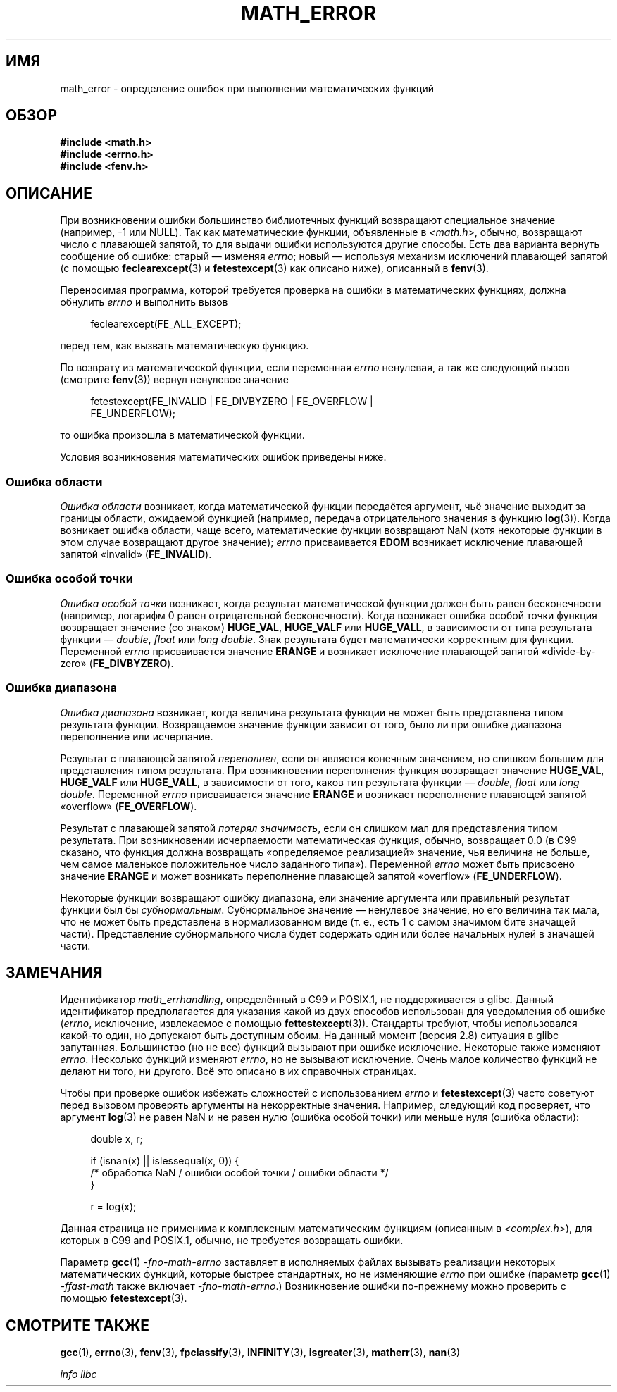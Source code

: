 .\" -*- mode: troff; coding: UTF-8 -*-
.\" Copyright (c) 2008, Linux Foundation, written by Michael Kerrisk
.\"     <mtk.manpages@gmail.com>
.\"
.\" %%%LICENSE_START(VERBATIM)
.\" Permission is granted to make and distribute verbatim copies of this
.\" manual provided the copyright notice and this permission notice are
.\" preserved on all copies.
.\"
.\" Permission is granted to copy and distribute modified versions of this
.\" manual under the conditions for verbatim copying, provided that the
.\" entire resulting derived work is distributed under the terms of a
.\" permission notice identical to this one.
.\"
.\" Since the Linux kernel and libraries are constantly changing, this
.\" manual page may be incorrect or out-of-date.  The author(s) assume no
.\" responsibility for errors or omissions, or for damages resulting from
.\" the use of the information contained herein.  The author(s) may not
.\" have taken the same level of care in the production of this manual,
.\" which is licensed free of charge, as they might when working
.\" professionally.
.\"
.\" Formatted or processed versions of this manual, if unaccompanied by
.\" the source, must acknowledge the copyright and authors of this work.
.\" %%%LICENSE_END
.\"
.\"*******************************************************************
.\"
.\" This file was generated with po4a. Translate the source file.
.\"
.\"*******************************************************************
.TH MATH_ERROR 7 2017\-09\-15 Linux "Руководство программиста Linux"
.SH ИМЯ
math_error \- определение ошибок при выполнении математических функций
.SH ОБЗОР
.nf
\fB#include <math.h>\fP
\fB#include <errno.h>\fP
\fB#include <fenv.h>\fP
.fi
.SH ОПИСАНИЕ
При возникновении ошибки большинство библиотечных функций возвращают
специальное значение (например, \-1 или NULL). Так как математические
функции, объявленные в \fI<math.h>\fP, обычно, возвращают число с
плавающей запятой, то для выдачи ошибки используются другие способы. Есть
два варианта вернуть сообщение об ошибке: старый — изменяя \fIerrno\fP; новый —
используя механизм исключений плавающей запятой (с помощью
\fBfeclearexcept\fP(3) и \fBfetestexcept\fP(3) как описано ниже), описанный в
\fBfenv\fP(3).
.PP
Переносимая программа, которой требуется проверка на ошибки в математических
функциях, должна обнулить \fIerrno\fP и выполнить вызов
.PP
.in +4n
.EX
feclearexcept(FE_ALL_EXCEPT);
.EE
.in
.PP
перед тем, как вызвать математическую функцию.
.PP
По возврату из математической функции, если переменная \fIerrno\fP ненулевая, а
так же следующий вызов (смотрите \fBfenv\fP(3)) вернул ненулевое значение
.PP
.in +4n
.EX
fetestexcept(FE_INVALID | FE_DIVBYZERO | FE_OVERFLOW |
             FE_UNDERFLOW);
.EE
.in
.PP
.\" enum
.\" {
.\" FE_INVALID = 0x01,
.\" __FE_DENORM = 0x02,
.\" FE_DIVBYZERO = 0x04,
.\" FE_OVERFLOW = 0x08,
.\" FE_UNDERFLOW = 0x10,
.\" FE_INEXACT = 0x20
.\" };
то ошибка произошла в математической функции.
.PP
Условия возникновения математических ошибок приведены ниже.
.SS "Ошибка области"
\fIОшибка области\fP возникает, когда математической функции передаётся
аргумент, чьё значение выходит за границы области, ожидаемой функцией
(например, передача отрицательного значения в функцию \fBlog\fP(3)). Когда
возникает ошибка области, чаще всего, математические функции возвращают NaN
(хотя некоторые функции в этом случае возвращают другое значение); \fIerrno\fP
присваивается \fBEDOM\fP возникает исключение плавающей запятой «invalid»
(\fBFE_INVALID\fP).
.SS "Ошибка особой точки"
\fIОшибка особой точки\fP возникает, когда результат математической функции
должен быть равен бесконечности (например, логарифм 0 равен отрицательной
бесконечности). Когда возникает ошибка особой точки функция возвращает
значение (со знаком) \fBHUGE_VAL\fP, \fBHUGE_VALF\fP или \fBHUGE_VALL\fP, в
зависимости от типа результата функции — \fIdouble\fP, \fIfloat\fP или \fIlong
double\fP. Знак результата будет математически корректным для
функции. Переменной \fIerrno\fP присваивается значение \fBERANGE\fP и возникает
исключение плавающей запятой «divide\-by\-zero» (\fBFE_DIVBYZERO\fP).
.SS "Ошибка диапазона"
\fIОшибка диапазона\fP возникает, когда величина результата функции не может
быть представлена типом результата функции. Возвращаемое значение функции
зависит от того, было ли при ошибке диапазона переполнение или исчерпание.
.PP
Результат с плавающей запятой \fIпереполнен\fP, если он является конечным
значением, но слишком большим для представления типом результата. При
возникновении переполнения функция возвращает значение \fBHUGE_VAL\fP,
\fBHUGE_VALF\fP или \fBHUGE_VALL\fP, в зависимости от того, каков тип результата
функции —  \fIdouble\fP, \fIfloat\fP или \fIlong double\fP. Переменной \fIerrno\fP
присваивается значение \fBERANGE\fP и возникает переполнение плавающей запятой
«overflow» (\fBFE_OVERFLOW\fP).
.PP
Результат с плавающей запятой \fIпотерял значимость\fP, если он слишком мал для
представления типом результата. При возникновении исчерпаемости
математическая функция, обычно, возвращает 0.0 (в C99 сказано, что функция
должна возвращать «определяемое реализацией» значение, чья величина не
больше, чем самое маленькое положительное число заданного типа»). Переменной
\fIerrno\fP может быть присвоено значение \fBERANGE\fP и может возникать
переполнение плавающей запятой «overflow» (\fBFE_UNDERFLOW\fP).
.PP
Некоторые функции возвращают ошибку диапазона, ели значение аргумента или
правильный результат функции был бы \fIсубнормальным\fP. Субнормальное значение
— ненулевое значение, но его величина так мала, что не может быть
представлена в нормализованном виде (т. е., есть 1 с самом значимом бите
значащей части). Представление субнормального числа будет содержать один или
более начальных нулей в значащей части.
.SH ЗАМЕЧАНИЯ
.\" See CONFORMANCE in the glibc 2.8 (and earlier) source.
Идентификатор \fImath_errhandling\fP, определённый в C99 и POSIX.1, не
поддерживается в glibc. Данный идентификатор предполагается для указания
какой из двух способов использован для уведомления об ошибке (\fIerrno\fP,
исключение, извлекаемое с помощью \fBfettestexcept\fP(3)). Стандарты требуют,
чтобы использовался какой\-то один, но допускают быть доступным обоим. На
данный момент (версия 2.8) ситуация в glibc запутанная. Большинство (но не
все) функций вызывают при ошибке исключение. Некоторые также изменяют
\fIerrno\fP. Несколько функций изменяют \fIerrno\fP, но не вызывают
исключение. Очень малое количество функций не делают ни того, ни
другого. Всё это описано в их справочных страницах.
.PP
.\" http://www.securecoding.cert.org/confluence/display/seccode/FLP32-C.+Prevent+or+detect+domain+and+range+errors+in+math+functions
Чтобы при проверке ошибок избежать сложностей с использованием \fIerrno\fP и
\fBfetestexcept\fP(3) часто советуют перед вызовом проверять аргументы на
некорректные значения. Например, следующий код проверяет, что аргумент
\fBlog\fP(3) не равен NaN и не равен нулю (ошибка особой точки) или меньше нуля
(ошибка области):
.PP
.in +4n
.EX
double x, r;

if (isnan(x) || islessequal(x, 0)) {
    /* обработка NaN / ошибки особой точки / ошибки области */
}

r = log(x);
.EE
.in
.PP
Данная страница не применима к комплексным математическим функциям
(описанным в \fI<complex.h>\fP), для которых в C99 and POSIX.1, обычно,
не требуется возвращать ошибки.
.PP
Параметр \fBgcc\fP(1) \fI\-fno\-math\-errno\fP заставляет в исполняемых файлах
вызывать реализации некоторых математических функций, которые быстрее
стандартных, но не изменяющие \fIerrno\fP при ошибке (параметр \fBgcc\fP(1)
\fI\-ffast\-math\fP также включает \fI\-fno\-math\-errno\fP.) Возникновение ошибки
по\-прежнему можно проверить с помощью \fBfetestexcept\fP(3).
.SH "СМОТРИТЕ ТАКЖЕ"
\fBgcc\fP(1), \fBerrno\fP(3), \fBfenv\fP(3), \fBfpclassify\fP(3), \fBINFINITY\fP(3),
\fBisgreater\fP(3), \fBmatherr\fP(3), \fBnan\fP(3)
.PP
\fIinfo libc\fP
